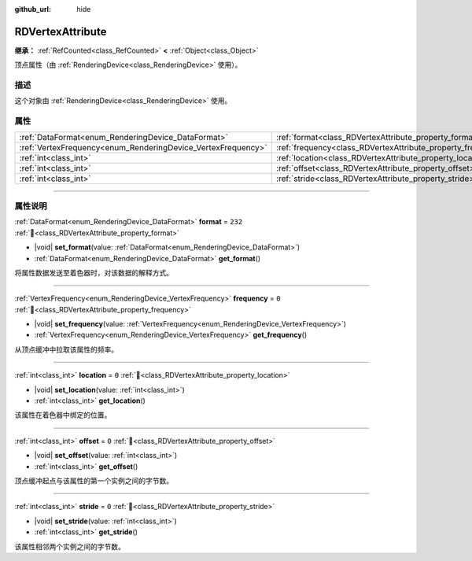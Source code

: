 :github_url: hide

.. DO NOT EDIT THIS FILE!!!
.. Generated automatically from Godot engine sources.
.. Generator: https://github.com/godotengine/godot/tree/4.4/doc/tools/make_rst.py.
.. XML source: https://github.com/godotengine/godot/tree/4.4/doc/classes/RDVertexAttribute.xml.

.. _class_RDVertexAttribute:

RDVertexAttribute
=================

**继承：** :ref:`RefCounted<class_RefCounted>` **<** :ref:`Object<class_Object>`

顶点属性（由 :ref:`RenderingDevice<class_RenderingDevice>` 使用）。

.. rst-class:: classref-introduction-group

描述
----

这个对象由 :ref:`RenderingDevice<class_RenderingDevice>` 使用。

.. rst-class:: classref-reftable-group

属性
----

.. table::
   :widths: auto

   +--------------------------------------------------------------+--------------------------------------------------------------+---------+
   | :ref:`DataFormat<enum_RenderingDevice_DataFormat>`           | :ref:`format<class_RDVertexAttribute_property_format>`       | ``232`` |
   +--------------------------------------------------------------+--------------------------------------------------------------+---------+
   | :ref:`VertexFrequency<enum_RenderingDevice_VertexFrequency>` | :ref:`frequency<class_RDVertexAttribute_property_frequency>` | ``0``   |
   +--------------------------------------------------------------+--------------------------------------------------------------+---------+
   | :ref:`int<class_int>`                                        | :ref:`location<class_RDVertexAttribute_property_location>`   | ``0``   |
   +--------------------------------------------------------------+--------------------------------------------------------------+---------+
   | :ref:`int<class_int>`                                        | :ref:`offset<class_RDVertexAttribute_property_offset>`       | ``0``   |
   +--------------------------------------------------------------+--------------------------------------------------------------+---------+
   | :ref:`int<class_int>`                                        | :ref:`stride<class_RDVertexAttribute_property_stride>`       | ``0``   |
   +--------------------------------------------------------------+--------------------------------------------------------------+---------+

.. rst-class:: classref-section-separator

----

.. rst-class:: classref-descriptions-group

属性说明
--------

.. _class_RDVertexAttribute_property_format:

.. rst-class:: classref-property

:ref:`DataFormat<enum_RenderingDevice_DataFormat>` **format** = ``232`` :ref:`🔗<class_RDVertexAttribute_property_format>`

.. rst-class:: classref-property-setget

- |void| **set_format**\ (\ value\: :ref:`DataFormat<enum_RenderingDevice_DataFormat>`\ )
- :ref:`DataFormat<enum_RenderingDevice_DataFormat>` **get_format**\ (\ )

将属性数据发送至着色器时，对该数据的解释方式。

.. rst-class:: classref-item-separator

----

.. _class_RDVertexAttribute_property_frequency:

.. rst-class:: classref-property

:ref:`VertexFrequency<enum_RenderingDevice_VertexFrequency>` **frequency** = ``0`` :ref:`🔗<class_RDVertexAttribute_property_frequency>`

.. rst-class:: classref-property-setget

- |void| **set_frequency**\ (\ value\: :ref:`VertexFrequency<enum_RenderingDevice_VertexFrequency>`\ )
- :ref:`VertexFrequency<enum_RenderingDevice_VertexFrequency>` **get_frequency**\ (\ )

从顶点缓冲中拉取该属性的频率。

.. rst-class:: classref-item-separator

----

.. _class_RDVertexAttribute_property_location:

.. rst-class:: classref-property

:ref:`int<class_int>` **location** = ``0`` :ref:`🔗<class_RDVertexAttribute_property_location>`

.. rst-class:: classref-property-setget

- |void| **set_location**\ (\ value\: :ref:`int<class_int>`\ )
- :ref:`int<class_int>` **get_location**\ (\ )

该属性在着色器中绑定的位置。

.. rst-class:: classref-item-separator

----

.. _class_RDVertexAttribute_property_offset:

.. rst-class:: classref-property

:ref:`int<class_int>` **offset** = ``0`` :ref:`🔗<class_RDVertexAttribute_property_offset>`

.. rst-class:: classref-property-setget

- |void| **set_offset**\ (\ value\: :ref:`int<class_int>`\ )
- :ref:`int<class_int>` **get_offset**\ (\ )

顶点缓冲起点与该属性的第一个实例之间的字节数。

.. rst-class:: classref-item-separator

----

.. _class_RDVertexAttribute_property_stride:

.. rst-class:: classref-property

:ref:`int<class_int>` **stride** = ``0`` :ref:`🔗<class_RDVertexAttribute_property_stride>`

.. rst-class:: classref-property-setget

- |void| **set_stride**\ (\ value\: :ref:`int<class_int>`\ )
- :ref:`int<class_int>` **get_stride**\ (\ )

该属性相邻两个实例之间的字节数。

.. |virtual| replace:: :abbr:`virtual (本方法通常需要用户覆盖才能生效。)`
.. |const| replace:: :abbr:`const (本方法无副作用，不会修改该实例的任何成员变量。)`
.. |vararg| replace:: :abbr:`vararg (本方法除了能接受在此处描述的参数外，还能够继续接受任意数量的参数。)`
.. |constructor| replace:: :abbr:`constructor (本方法用于构造某个类型。)`
.. |static| replace:: :abbr:`static (调用本方法无需实例，可直接使用类名进行调用。)`
.. |operator| replace:: :abbr:`operator (本方法描述的是使用本类型作为左操作数的有效运算符。)`
.. |bitfield| replace:: :abbr:`BitField (这个值是由下列位标志构成位掩码的整数。)`
.. |void| replace:: :abbr:`void (无返回值。)`
